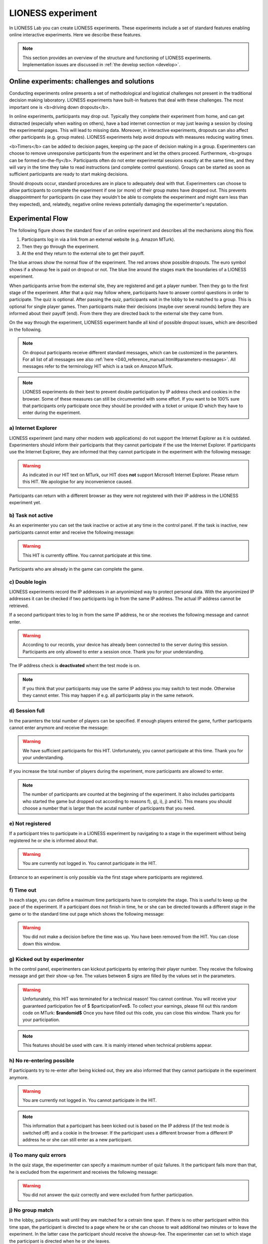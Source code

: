 ====================
LIONESS experiment
====================

In LIONESS Lab you can create LIONESS experiments. These experiments include a set of standard features enabling online interactive experiments. Here we describe these features. 

.. note:: This section provides an overview of the structure and functioning of LIONESS experiments. Implementation issues are discussed in :ref:`the develop section <develop>`.

Online experiments: challenges and solutions
===========

Conducting experiments online presents a set of methodological and logistical challenges not present in the traditional decision making laboratory. LIONESS experiments have built-in features that deal with these challenges. The most important one is <b>driving down dropouts</b>. 

In online experiments, participants may drop out. Typically they complete their experiment from home, and can get distracted (especially when waiting on others), have a bad internet connection or may just leaving a session by closing the experimental pages. This will lead to missing data. Moreover, in interactive experiments, dropouts can also affect other participants (e.g. group mates). LIONESS experiments help avoid dropouts with measures reducing waiting times. 

<b>Timers</b> can be added to decision pages, keeping up the pace of decision making in a group. Experimenters can choose to remove unresponsive participants from the experiment and let the others proceed. Furthermore, <b>groups can be formed on-the-fly</b>. Participants often do not enter experimental sessions exactly at the same time, and they will vary in the time they take to read instructions (and complete control questions). Groups can be started as soon as sufficient participants are ready to start making decisions.

Should dropouts occur, standard procedures are in place to adequately deal with that. Experimenters can choose to allow participants to complete the experiment if one (or more) of their group mates have dropped out. This prevents disappointment for participants (in case they wouldn't be able to complete the eexperiment and might earn less than they expected), and, relatedly, negative online reviews potentially damaging the experimenter's reputation.

Experimental Flow
==================

The following figure shows the standard flow of an online experiment and describes all the mechanisms along this flow. 

1. Participants log in via a link from an external website (e.g. Amazon MTurk). 
2. Then they go through the experiment. 
3. At the end they return to the external site to get their payoff. 

.. image:: _static/control_flow2.png

The blue arrows show the normal flow of the experiment. The red arrows show possible dropouts. The euro symbol shows if a showup fee is paid on dropout or not. The blue line around the stages mark the boundaries of a LIONESS experiment.

When participants arrive from the external site, they are registered and get a player number. Then they go to the first stage of the experiment. After that a quiz may follow where, participants have to answer control questions in order to participate. The quiz is optional. After passing the quiz, participants wait in the lobby to be matched to a group. This is optional for single player games. Then participants make their decisions (maybe over several rounds) before they are informed about their payoff (end). From there they are directed back to the external site they came from. 

On the way through the experiment, LIONESS experiment handle all kind of possible dropout issues, which are described in the following.

.. note:: On dropout participants receive different standard messages, which can be customized in the paramters. For all list of all messages see also :ref:`here <040_reference_manual.html#parameters-messages>`. All messages refer to the terminology HIT which is a task on Amazon MTurk.

.. note:: LIONESS experiments do their best to prevent double participation by IP address check and cookies in the browser. Some of these measures can still be circumvented with some effort. If you want to be 100% sure that participants only participate once they should be provided with a ticket or unique ID which they have to enter during the experiment.

a) Internet Explorer
---------------------

LIONESS experiment (and many other modern web applications) do not support the Internet Explorer as it is outdated. Experimenters should inform their participants that they cannot participate if the use the Internet Explorer. If participants use the Internet Explorer, they are informed that they cannot participate in the experiment with the following message:

.. warning:: As indicated in our HIT text on MTurk, our HIT does **not** support Microsoft Internet Explorer.                         Please return this HIT. We apologise for any inconvenience caused.

Participants can return with a different browser as they were not registered with their IP address in the LIONESS experiment yet.

b) Task not active
-------------------

As an experimenter you can set the task inactive or active at any time in the control panel. If the task is inactive, new participants cannot enter and receive the following message:

.. warning:: This HIT is currently offline. You cannot participate at this time.

Participants who are already in the game can complete the game.


c) Double login
----------------

LIONESS experiments record the IP addresses in an anyonimized way to protect personal data. With the anyonimized IP addresses it can be checked if two participants log in from the same IP address. The actual IP address cannot be retrieved.

If a second participant tries to log in from the same IP address, he or she receives the following message and cannot enter.

.. warning:: According to our records, your device has already been connected to the server during this session.                Participants are only allowed to enter a session once. Thank you for your understanding.

The IP address check is **deactivated** whent the test mode is on.

.. note:: If you think that your participants may use the same IP address you may switch to test mode. Otherwise they cannot enter. This may happen if e.g. all participants play in the same network.

d) Session full
----------------

In the paramters the total number of players can be specified. If enough players entered the game, further participants cannot enter anymore and receive the message: 

.. warning:: We have sufficient participants for this HIT. Unfortunately, you cannot participate at this time.                Thank you for your understanding.

If you increase the total number of players during the experiment, more participants are allowed to enter.

.. note:: The number of participants are counted at the beginning of the experiment. It also includes participants who started the game but dropped out according to reasons f), g), i), j) and k). This means you should choose a number that is larger than the acutal number of participants that you need.

e) Not registered
-------------------

If a participant tries to participate in a LIONESS experiment by navigating to a stage in the experiment without being registered he or she is informed about that. 

.. warning:: You are currently not logged in. You cannot participate in the HIT.

Entrance to an experiment is only possible via the first stage where participants are registered.

f) Time out
-------------

In each stage, you can define a maximum time participants have to complete the stage. This is useful to keep up the pace of the experiment. If a participant does not finish in time, he or she can be directed towards a different stage in the game or to the standard time out page which shows the following message:

.. warning:: You did not make a decision before the time was up. You have been removed from the HIT.                         You can close down this window.

g) Kicked out by experimenter
-------------------------------

In the control panel, experimenters can kickout participants by entering their player number. They receive the following message and get their show-up fee. The values between $ signs are filled by the values set in the parameters.

.. warning:: Unfortunately, this HIT was terminated for a technical reason! You cannot continue. You will receive your guaranteed participation fee of $ $participationFee$. To collect your earnings, please fill out this random code on MTurk: 
                **$randomid$** Once you have filled out this code, you can close this window.
                Thank you for your participation.


.. note:: This features should be used with care. It is mainly intened when technical problems appear.

h) No re-entering possible
---------------------------

If participants try to re-enter after being kicked out, they are also informed that they cannot participate in the experiment anymore.

.. warning:: You are currently not logged in. You cannot participate in the HIT.

.. note:: This information that a participant has been kicked out is based on the IP address (if the test mode is switched off) and a cookie in the browser. If the participant uses a different browser from a different IP address he or she can still enter as a new participant. 

i) Too many quiz errors
-------------------------

In the quiz stage, the experimenter can specify a maximum number of quiz failures. It the participant fails more than that, he is excluded from the experiment and receives the following message:

.. warning:: You did not answer the quiz correctly and were excluded from further participation.

j) No group match
------------------

In the lobby, participants wait until they are matched for a cetrain time span. If there is no other participant within this time span, the participant is directed to a page where he or she can choose to wait additional two minutes or to leave the experiment. In the latter case the participant should receive the showup-fee. The experimenter can set to which stage the participant is directed when he or she leaves.

k) Group aborted
------------------

In the parameter setting the experimenter can choose what happens if during the decision phase a participant drops out. If the experimeter opts for *terminate group*, all players of the group are kicked out of the experiment and receive the following message:

.. warning:: Unfortunately, one of the players in your group dropped out of the HIT! You cannot continue. You will receive your guaranteed participation fee of $ $participationFee$. To collect your earnings, please fill out this random code on MTurk: **$randomid$** Once you have filled out this code, you can close this window. Thank you for your participation.

For the different options on drop outs in a group see Reference manual > Paramters > Predefined parameters > dropout handling.
